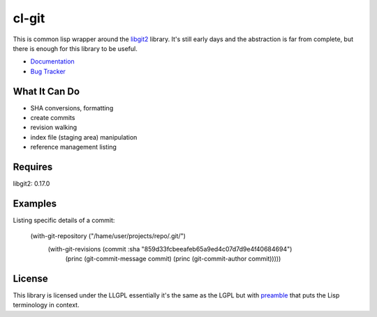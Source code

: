 cl-git
======

This is common lisp wrapper around the `libgit2`_ library. It's still
early days and the abstraction is far from complete, but there is
enough for this library to be useful.

- `Documentation`_
- `Bug Tracker`_

.. _Documentation: http://cl-git.russellsim.org/
.. _Bug Tracker: https://github.com/russell/cl-git/issues


What It Can Do
--------------

- SHA conversions, formatting
- create commits
- revision walking
- index file (staging area) manipulation
- reference management listing


Requires
--------

libgit2: 0.17.0


Examples
--------

Listing specific details of a commit:

   (with-git-repository ("/hame/user/projects/repo/.git/")
                      (with-git-revisions (commit :sha "859d33fcbeeafeb65a9ed4c07d7d9e4f40684694")
		        (princ (git-commit-message commit)
		        (princ (git-commit-author commit)))))


License
-------

This library is licensed under the LLGPL essentially it's the same as
the LGPL but with `preamble`_ that puts the Lisp terminology in context.


.. _libgit2: http://libgit2.github.com/
.. _preamble: http://opensource.franz.com/preamble.html
